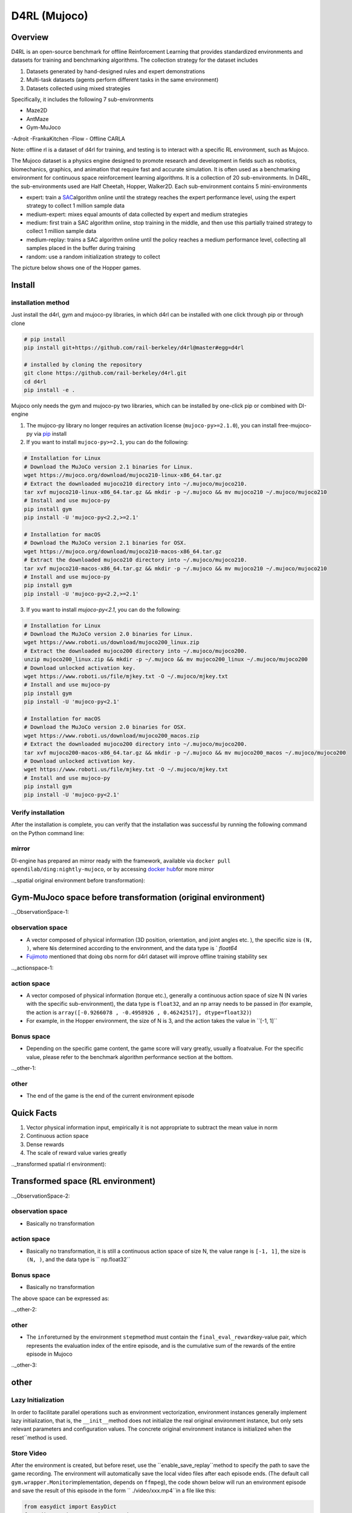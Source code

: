 D4RL (Mujoco)
~~~~~~~~

Overview
=======
D4RL is an open-source benchmark for offline Reinforcement Learning that provides standardized environments and datasets for training and benchmarking algorithms. The collection strategy for the dataset includes

1. Datasets generated by hand-designed rules and expert demonstrations
2. Multi-task datasets (agents perform different tasks in the same environment)
3. Datasets collected using mixed strategies

Specifically, it includes the following 7 sub-environments

- Maze2D
- AntMaze
- Gym-MuJoco
-Adroit
-FrankaKitchen
-Flow
- Offline CARLA

Note: offline rl is a dataset of d4rl for training, and testing is to interact with a specific RL environment, such as Mujoco.

The Mujoco dataset is a physics engine designed to promote research and development in fields such as robotics, biomechanics, graphics, and animation that require fast and accurate simulation. It is often used as a benchmarking environment for continuous space reinforcement learning algorithms. It is a collection of 20 sub-environments. In D4RL, the sub-environments used are Half Cheetah, Hopper, Walker2D.
Each sub-environment contains 5 mini-environments

- expert: train a \ `SAC <https://arxiv.org//abs/1801.01290>`__\ algorithm online until the strategy reaches the expert performance level, using the expert strategy to collect 1 million sample data
- medium-expert: mixes equal amounts of data collected by expert and medium strategies
- medium: first train a SAC algorithm online, stop training in the middle, and then use this partially trained strategy to collect 1 million sample data
- medium-replay: trains a SAC algorithm online until the policy reaches a medium performance level, collecting all samples placed in the buffer during training
- random: use a random initialization strategy to collect

The picture below shows one of the Hopper games.

.. image:: ./images/d4rl.gif
   :align: center

Install
====

installation method
--------
Just install the d4rl, gym and mujoco-py libraries, in which d4rl can be installed with one click through pip or through clone

.. code:: shell

    # pip install
    pip install git+https://github.com/rail-berkeley/d4rl@master#egg=d4rl

    # installed by cloning the repository
    git clone https://github.com/rail-berkeley/d4rl.git
    cd d4rl
    pip install -e .




Mujoco only needs the gym and mujoco-py two libraries, which can be installed by one-click pip or combined with DI-engine

1. The mujoco-py library no longer requires an activation license (``mujoco-py>=2.1.0``), you can install free-mujoco-py via \ `pip <https://github.com/openai/ mujoco-py/pull/640>`__ install

2. If you want to install ``mujoco-py>=2.1``, you can do the following:

.. code:: shell
    
    # Installation for Linux
    # Download the MuJoCo version 2.1 binaries for Linux.
    wget https://mujoco.org/download/mujoco210-linux-x86_64.tar.gz
    # Extract the downloaded mujoco210 directory into ~/.mujoco/mujoco210.
    tar xvf mujoco210-linux-x86_64.tar.gz && mkdir -p ~/.mujoco && mv mujoco210 ~/.mujoco/mujoco210
    # Install and use mujoco-py
    pip install gym
    pip install -U 'mujoco-py<2.2,>=2.1'

    # Installation for macOS
    # Download the MuJoCo version 2.1 binaries for OSX.
    wget https://mujoco.org/download/mujoco210-macos-x86_64.tar.gz
    # Extract the downloaded mujoco210 directory into ~/.mujoco/mujoco210.
    tar xvf mujoco210-macos-x86_64.tar.gz && mkdir -p ~/.mujoco && mv mujoco210 ~/.mujoco/mujoco210
    # Install and use mujoco-py
    pip install gym
    pip install -U 'mujoco-py<2.2,>=2.1'
    
3. If you want to install `mujoco-py<2.1`, you can do the following:

.. code:: shell

    # Installation for Linux
    # Download the MuJoCo version 2.0 binaries for Linux.
    wget https://www.roboti.us/download/mujoco200_linux.zip
    # Extract the downloaded mujoco200 directory into ~/.mujoco/mujoco200.
    unzip mujoco200_linux.zip && mkdir -p ~/.mujoco && mv mujoco200_linux ~/.mujoco/mujoco200
    # Download unlocked activation key.
    wget https://www.roboti.us/file/mjkey.txt -O ~/.mujoco/mjkey.txt
    # Install and use mujoco-py
    pip install gym
    pip install -U 'mujoco-py<2.1'

    # Installation for macOS
    # Download the MuJoCo version 2.0 binaries for OSX.
    wget https://www.roboti.us/download/mujoco200_macos.zip
    # Extract the downloaded mujoco200 directory into ~/.mujoco/mujoco200.
    tar xvf mujoco200-macos-x86_64.tar.gz && mkdir -p ~/.mujoco && mv mujoco200_macos ~/.mujoco/mujoco200
    # Download unlocked activation key.
    wget https://www.roboti.us/file/mjkey.txt -O ~/.mujoco/mjkey.txt
    # Install and use mujoco-py
    pip install gym
    pip install -U 'mujoco-py<2.1'


Verify installation
--------

After the installation is complete, you can verify that the installation was successful by running the following command on the Python command line:

.. code::python

    import gym
    import d4rl # Import required to register environments

    # Create the environment
    env = gym.make('maze2d-umaze-v1')

    # d4rl abides by the OpenAI gym interface
    env.reset()
    env.step(env.action_space.sample())

    # Each task is associated with a dataset
    # dataset contains observations, actions, rewards, terminals, and infos
    dataset = env.get_dataset()
    print(dataset['observations']) # An N x dim_observation Numpy array of observations

    # Alternatively, use d4rl.qlearning_dataset which
    # also adds next_observations.
    dataset = d4rl.qlearning_dataset(env)

mirror
----

DI-engine has prepared an mirror ready with the framework, available via \ ``docker pull opendilab/ding:nightly-mujoco``\, or by accessing \ `docker
hub <https://hub.docker.com/repository/docker/opendilab/ding>`__\ for more mirror

.._spatial original environment before transformation):

Gym-MuJoco space before transformation (original environment)
=====================================

.._ObservationSpace-1:

observation space
--------

- A vector composed of physical information (3D position, orientation, and joint angles etc. ), the specific size is \ ``(N, )``\ , where \ ``N``\ is determined according to the environment, and the data type is \ ` `float64`
- `Fujimoto <https://github.com/opendilab/DI-engine/blob/main/dizoo/d4rl/entry/d4rl_cql_main.py>`__ mentioned that doing obs norm for d4rl dataset will improve offline training stability sex

.._actionspace-1:

action space
--------

- A vector composed of physical information (torque etc.), generally a continuous action space of size N (N varies with the specific sub-environment), the data type is \ ``float32``\, and an np array needs to be passed in (for example, the action is \ ``array([-0.9266078 , -0.4958926 , 0.46242517], dtype=float32)``\ )

- For example, in the Hopper environment, the size of N is 3, and the action takes the value in \``[-1, 1]``\

.. _BONUS SPACE-1:

Bonus space
--------

- Depending on the specific game content, the game score will vary greatly, usually a \float\ value. For the specific value, please refer to the benchmark algorithm performance section at the bottom.

.._other-1:

other
----

- The end of the game is the end of the current environment episode

Quick Facts
========

1. Vector physical information input, empirically it is not appropriate to subtract the mean value in norm

2. Continuous action space

3. Dense rewards

4. The scale of reward value varies greatly

.._transformed spatial rl environment):

Transformed space (RL environment)
=======================


.._ObservationSpace-2:

observation space
--------

- Basically no transformation

.. _Action Space-2:

action space
--------

- Basically no transformation, it is still a continuous action space of size N, the value range is \ ``[-1, 1]``\, the size is \ ``(N, )``\ , and the data type is \ `` np.float32``

.. _Bonus Space-2:

Bonus space
--------

- Basically no transformation

The above space can be expressed as:

.. code::python

   import gym


   obs_space = gym.spaces.Box(low=-np.inf, high=np.inf, shape=(11, ), dtype=np.float64)
   act_space = gym.spaces.Box(low=-1, high=1, shape=(3, ), dtype=np.float32)
   rew_space = gym.spaces.Box(low=-np.inf, high=np.inf, shape=(1, ), dtype=np.float32)

.._other-2:

other
----

- The \ ``info``\ returned by the environment \ ``step``\ method must contain the \ ``final_eval_reward``\ key-value pair, which represents the evaluation index of the entire episode, and is the cumulative sum of the rewards of the entire episode in Mujoco

.._other-3:

other
====

Lazy Initialization
------------

In order to facilitate parallel operations such as environment vectorization, environment instances generally implement lazy initialization, that is, the \ ``__init__``\ method does not initialize the real original environment instance, but only sets relevant parameters and configuration values. The concrete original environment instance is initialized when the reset``\ method is used.


Store Video
--------

After the environment is created, but before reset, use the \``enable_save_replay``\ method to specify the path to save the game recording. The environment will automatically save the local video files after each episode ends. (The default call \ ``gym.wrapper.Monitor``\ implementation, depends on \ ``ffmpeg``\), the code shown below will run an environment episode and save the result of this episode in the form \ `` ./video/xxx.mp4``\ in a file like this:

.. code :: python

   from easydict import EasyDict
   from dizoo.mujoco.envs import MujocoEnv

   env = MujocoEnv(EasyDict({'env_id': 'Hooper-v3' }))
   env.enable_save_replay(replay_path='./video')
   obs = env.reset()

   while True:
       action = env.random_action()
       timestep = env.step(action)
       if timestep.done:
           print('Episode is over, final eval reward is: {}'.format(timestep.info['final_eval_reward']))
           break

DI-zoo runnable code example
=====================

The complete training configuration file is at `github link <https://github.com/opendilab/DI-engine/tree/main/dizoo/d4rl/config>`__
Inside, for specific configuration files, such as \ ``https://github.com/opendilab/DI-engine/blob/main/dizoo/d4rl/config/hopper_medium_cql_default_config.py``\ , use the following demo to run :

.. code :: python

    from easydict import EasyDict

    from easydict import EasyDict

    hopper_medium_cql_default_config = dict(
        env=dict(
            env_id='hopper-medium-v0',
            norm_obs=dict(use_norm=False, ),
            norm_reward=dict(use_norm=False, ),
            collector_env_num=1,
            evaluator_env_num=8,
            use_act_scale=True,
            n_evaluator_episode=8,
            stop_value=6000,
        ),
        policy=dict(
            cuda=True,
            model=dict(
                obs_shape=11,
                action_shape=3,
                twin_critic=True,
                actor_head_type='reparameterization',
                actor_head_hidden_size=256,
                critic_head_hidden_size=256,
            ),
            learn=dict(
                data_path=None,
                train_epoch=30000,
                batch_size=256,
                learning_rate_q=3e-4,
                learning_rate_policy=1e-4,
                learning_rate_alpha=1e-4,
                ignore_done=False,
                target_theta=0.005,
                discount_factor=0.99,
                alpha=0.2,
                reparameterization=True,
                auto_alpha=False,
                lagrange_thresh=-1.0,
                min_q_weight=5.0,
            ),
            collect=dict(
                n_sample=1,
                unroll_len=1,
                data_type='d4rl',
            ),
            command=dict(),
            eval=dict(evaluator=dict(eval_freq=500, )),
            other=dict(replay_buffer=dict(replay_buffer_size=2000000, ), ),
        ),
    )

    hopper_medium_cql_default_config = EasyDict(hopper_medium_cql_default_config)
    main_config = hopper_medium_cql_default_config

    hopper_medium_cql_default_create_config = dict(
        env=dict(
            type='d4rl',
            import_names=['dizoo.d4rl.envs.d4rl_env'],
        ),
        env_manager=dict(type='base'),
        policy=dict(
            type='cql',
            import_names=['ding.policy.cql'],
        ),
        replay_buffer=dict(type='naive', ),
    )
    hopper_medium_cql_default_create_config = EasyDict(hopper_medium_cql_default_create_config)
    create_config = hopper_medium_cql_default_create_config

Note: For offline RL algorithms, such as TD3_bc, CQL, special entry functions need to be used. For examples, please refer to
`link <https://github.com/opendilab/DI-engine/blob/main/dizoo/d4rl/entry/d4rl_cql_main.py>`__

Benchmark Algorithm Performance
===============

- Walker2d

   - walker2d-medium-expert-v0 + CQL

   .. image:: images/walker2d_medium_expert_cql.png
     :align: center

   - General iteration 1M iteration takes 9 hours (NVIDIA V100)
